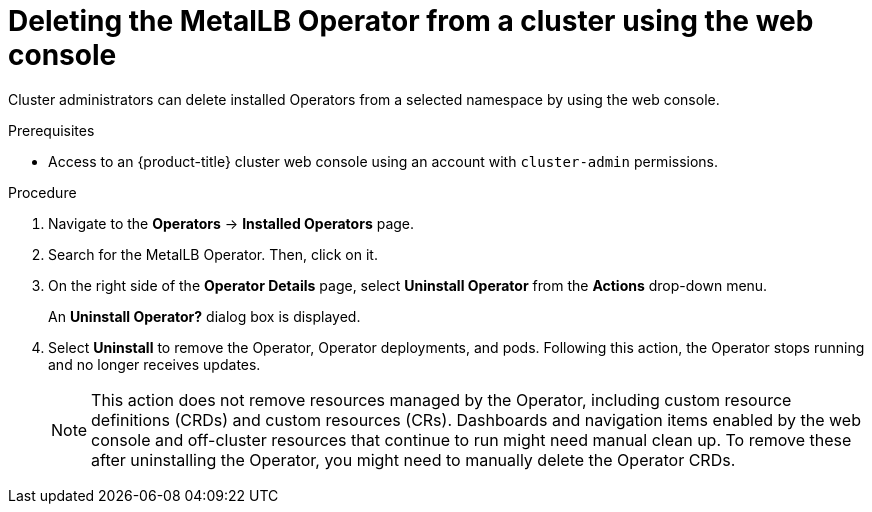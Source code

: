 // Module included in the following assemblies:
//
// * operators/metallb/metallb-upgrading-operator.adoc

:_content-type: PROCEDURE
[id="olm-deleting-metallb-operator-from-a-cluster-using-web-console_{context}"]
= Deleting the MetalLB Operator from a cluster using the web console

Cluster administrators can delete installed Operators from a selected namespace by using the web console.

.Prerequisites

- Access to an {product-title} cluster web console using an account with
`cluster-admin` permissions.

.Procedure

. Navigate to the *Operators* → *Installed Operators* page.

. Search for the MetalLB Operator. Then, click on it.

. On the right side of the *Operator Details* page, select *Uninstall Operator* from the *Actions* drop-down menu.
+
An *Uninstall Operator?* dialog box is displayed.

. Select *Uninstall* to remove the Operator, Operator deployments, and pods. Following this action, the Operator stops running and no longer receives updates.
+
[NOTE]
====
This action does not remove resources managed by the Operator, including custom resource definitions (CRDs) and custom resources (CRs). Dashboards and navigation items enabled by the web console and off-cluster resources that continue to run might need manual clean up. To remove these after uninstalling the Operator, you might need to manually delete the Operator CRDs.
====
